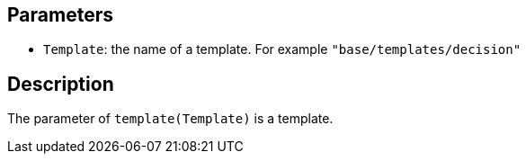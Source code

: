 == Parameters

* `Template`: the name of a template. For example `"base/templates/decision"`

== Description

The parameter of `template(Template)` is a template.